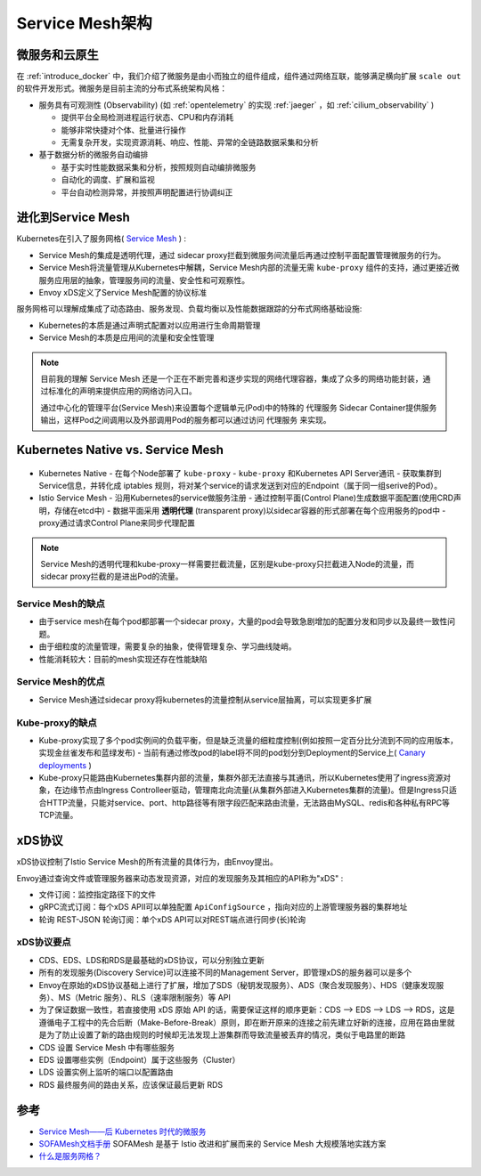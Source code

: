 .. _service_mesh_architecture:

==================
Service Mesh架构
==================

微服务和云原生
================

在 :ref:`introduce_docker` 中，我们介绍了微服务是由小而独立的组件组成，组件通过网络互联，能够满足横向扩展 ``scale out`` 的软件开发形式。微服务是目前主流的分布式系统架构风格：

- 服务具有可观测性 (Observability)  (如 :ref:`opentelemetry` 的实现 :ref:`jaeger` ，如 :ref:`cilium_observability` )
  
  - 提供平台全局检测进程运行状态、CPU和内存消耗
  - 能够非常快捷对个体、批量进行操作
  - 无需复杂开发，实现资源消耗、响应、性能、异常的全链路数据采集和分析

- 基于数据分析的微服务自动编排

  - 基于实时性能数据采集和分析，按照规则自动编排微服务
  - 自动化的调度、扩展和监视
  - 平台自动检测异常，并按照声明配置进行协调纠正

进化到Service Mesh
====================

Kubernetes在引入了服务网格( `Service Mesh <https://www.cncf.io/blog/2017/04/26/service-mesh-critical-component-cloud-native-stack/>`_ ) :

- Service Mesh的集成是透明代理，通过 sidecar proxy拦截到微服务间流量后再通过控制平面配置管理微服务的行为。
- Service Mesh将流量管理从Kubernetes中解耦，Service Mesh内部的流量无需 ``kube-proxy`` 组件的支持，通过更接近微服务应用层的抽象，管理服务间的流量、安全性和可观察性。
- Envoy xDS定义了Service Mesh配置的协议标准

服务网格可以理解成集成了动态路由、服务发现、负载均衡以及性能数据跟踪的分布式网络基础设施:

- Kubernetes的本质是通过声明式配置对以应用进行生命周期管理
- Service Mesh的本质是应用间的流量和安全性管理

.. note::

   目前我的理解 Service Mesh 还是一个正在不断完善和逐步实现的网络代理容器，集成了众多的网络功能封装，通过标准化的声明来提供应用的网络访问入口。

   通过中心化的管理平台(Service Mesh)来设置每个逻辑单元(Pod)中的特殊的 ``代理服务`` Sidecar Container提供服务输出，这样Pod之间调用以及外部调用Pod的服务都可以通过访问 ``代理服务`` 来实现。

.. figure:: ../../_static/kubernetes/soa_msa_cna.jpg
   :scale: 50

Kubernetes Native vs. Service Mesh
===================================

.. figure:: ../../_static/kubernetes/kubernetes_native_vs_service_mesh.jpg
   :scale: 40

- Kubernetes Native
  - 在每个Node部署了 ``kube-proxy`` 
  - ``kube-proxy`` 和Kubernetes API Server通讯
  - 获取集群到Service信息，并转化成 iptables 规则，将对某个service的请求发送到对应的Endpoint（属于同一组serive的Pod）。

- Istio Service Mesh
  - 沿用Kubernetes的service做服务注册
  - 通过控制平面(Control Plane)生成数据平面配置(使用CRD声明，存储在etcd中)
  - 数据平面采用 **透明代理** (transparent proxy)以sidecar容器的形式部署在每个应用服务的pod中
  - proxy通过请求Control Plane来同步代理配置

.. note::

   Service Mesh的透明代理和kube-proxy一样需要拦截流量，区别是kube-proxy只拦截进入Node的流量，而sidecar proxy拦截的是进出Pod的流量。

Service Mesh的缺点
--------------------

- 由于service mesh在每个pod都部署一个sidecar proxy，大量的pod会导致急剧增加的配置分发和同步以及最终一致性问题。
- 由于细粒度的流量管理，需要复杂的抽象，使得管理复杂、学习曲线陡峭。
- 性能消耗较大：目前的mesh实现还存在性能缺陷

Service Mesh的优点
-------------------

- Service Mesh通过sidecar proxy将kubernetes的流量控制从service层抽离，可以实现更多扩展

Kube-proxy的缺点
------------------

- Kube-proxy实现了多个pod实例间的负载平衡，但是缺乏流量的细粒度控制(例如按照一定百分比分流到不同的应用版本，实现金丝雀发布和蓝绿发布) - 当前有通过修改pod的label将不同的pod划分到Deployment的Service上( `Canary deployments <https://kubernetes.io/docs/concepts/cluster-administration/manage-deployment/#canary-deployments>`_ )
- Kube-proxy只能路由Kubernetes集群内部的流量，集群外部无法直接与其通讯，所以Kubernetes使用了ingress资源对象，在边缘节点由Ingress
  Controlleer驱动，管理南北向流量(从集群外部进入Kubernetes集群的流量)。但是Ingress只适合HTTP流量，只能对service、port、http路径等有限字段匹配来路由流量，无法路由MySQL、redis和各种私有RPC等TCP流量。

xDS协议
=========

xDS协议控制了Istio Service Mesh的所有流量的具体行为，由Envoy提出。

Envoy通过查询文件或管理服务器来动态发现资源，对应的发现服务及其相应的API称为"xDS" :

- 文件订阅：监控指定路径下的文件
- gRPC流式订阅：每个xDS APII可以单独配置 ``ApiConfigSource`` ，指向对应的上游管理服务器的集群地址
- 轮询 REST-JSON 轮询订阅：单个xDS API可以对REST端点进行同步(长)轮询

xDS协议要点
------------

- CDS、EDS、LDS和RDS是最基础的xDS协议，可以分别独立更新
- 所有的发现服务(Discovery Service)可以连接不同的Management Server，即管理xDS的服务器可以是多个
- Envoy在原始的xDS协议基础上进行了扩展，增加了SDS（秘钥发现服务）、ADS（聚合发现服务）、HDS（健康发现服务）、MS（Metric 服务）、RLS（速率限制服务）等 API
- 为了保证数据一致性，若直接使用 xDS 原始 API 的话，需要保证这样的顺序更新：CDS –> EDS –> LDS –> RDS，这是遵循电子工程中的先合后断（Make-Before-Break）原则，即在断开原来的连接之前先建立好新的连接，应用在路由里就是为了防止设置了新的路由规则的时候却无法发现上游集群而导致流量被丢弃的情况，类似于电路里的断路
- CDS 设置 Service Mesh 中有哪些服务
- EDS 设置哪些实例（Endpoint）属于这些服务（Cluster）
- LDS 设置实例上监听的端口以配置路由
- RDS 最终服务间的路由关系，应该保证最后更新 RDS

.. figure:: ../../_static/kubernetes/xds.jpg
   :scale: 40

参考
=========

- `Service Mesh——后 Kubernetes 时代的微服务 <https://jimmysong.io/posts/service-mesh-the-microservices-in-post-kubernetes-era/>`_
- `SOFAMesh文档手册 <https://www.bookstack.cn/read/SOFAMesh-zh/Home.md>`_ SOFAMesh 是基于 Istio 改进和扩展而来的 Service Mesh 大规模落地实践方案
- `什么是服务网格？ <https://www.servicemesher.com/istio-handbook/concepts-and-principle/what-is-service-mesh.html>`_
